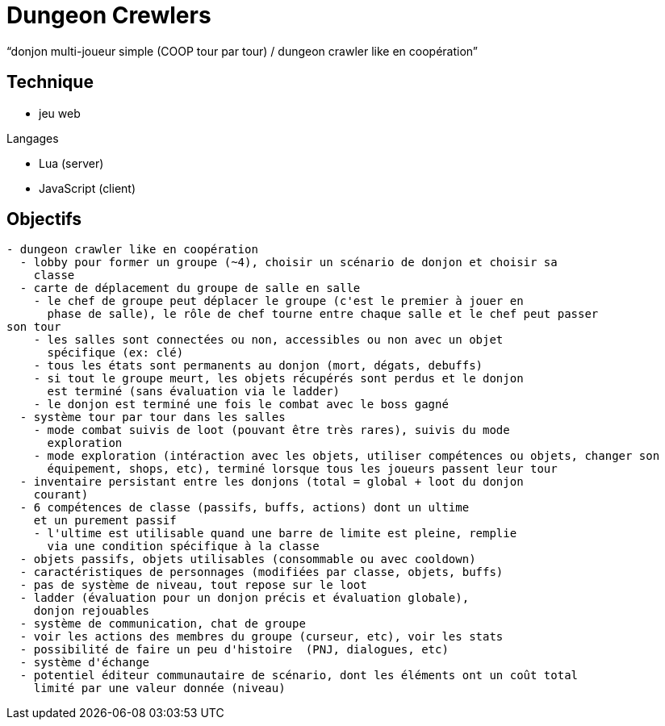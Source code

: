 
= Dungeon Crewlers

"`donjon multi-joueur simple (COOP tour par tour) / dungeon crawler like en coopération`"

== Technique

* jeu web

.Langages
* Lua (server) 
* JavaScript (client)

== Objectifs

----
- dungeon crawler like en coopération
  - lobby pour former un groupe (~4), choisir un scénario de donjon et choisir sa
    classe
  - carte de déplacement du groupe de salle en salle
    - le chef de groupe peut déplacer le groupe (c'est le premier à jouer en
      phase de salle), le rôle de chef tourne entre chaque salle et le chef peut passer
son tour
    - les salles sont connectées ou non, accessibles ou non avec un objet
      spécifique (ex: clé)
    - tous les états sont permanents au donjon (mort, dégats, debuffs)
    - si tout le groupe meurt, les objets récupérés sont perdus et le donjon
      est terminé (sans évaluation via le ladder)
    - le donjon est terminé une fois le combat avec le boss gagné
  - système tour par tour dans les salles
    - mode combat suivis de loot (pouvant être très rares), suivis du mode
      exploration
    - mode exploration (intéraction avec les objets, utiliser compétences ou objets, changer son
      équipement, shops, etc), terminé lorsque tous les joueurs passent leur tour
  - inventaire persistant entre les donjons (total = global + loot du donjon
    courant)
  - 6 compétences de classe (passifs, buffs, actions) dont un ultime
    et un purement passif
    - l'ultime est utilisable quand une barre de limite est pleine, remplie
      via une condition spécifique à la classe
  - objets passifs, objets utilisables (consommable ou avec cooldown)
  - caractéristiques de personnages (modifiées par classe, objets, buffs)
  - pas de système de niveau, tout repose sur le loot
  - ladder (évaluation pour un donjon précis et évaluation globale),
    donjon rejouables
  - système de communication, chat de groupe
  - voir les actions des membres du groupe (curseur, etc), voir les stats
  - possibilité de faire un peu d'histoire  (PNJ, dialogues, etc)
  - système d'échange
  - potentiel éditeur communautaire de scénario, dont les éléments ont un coût total
    limité par une valeur donnée (niveau)
----
